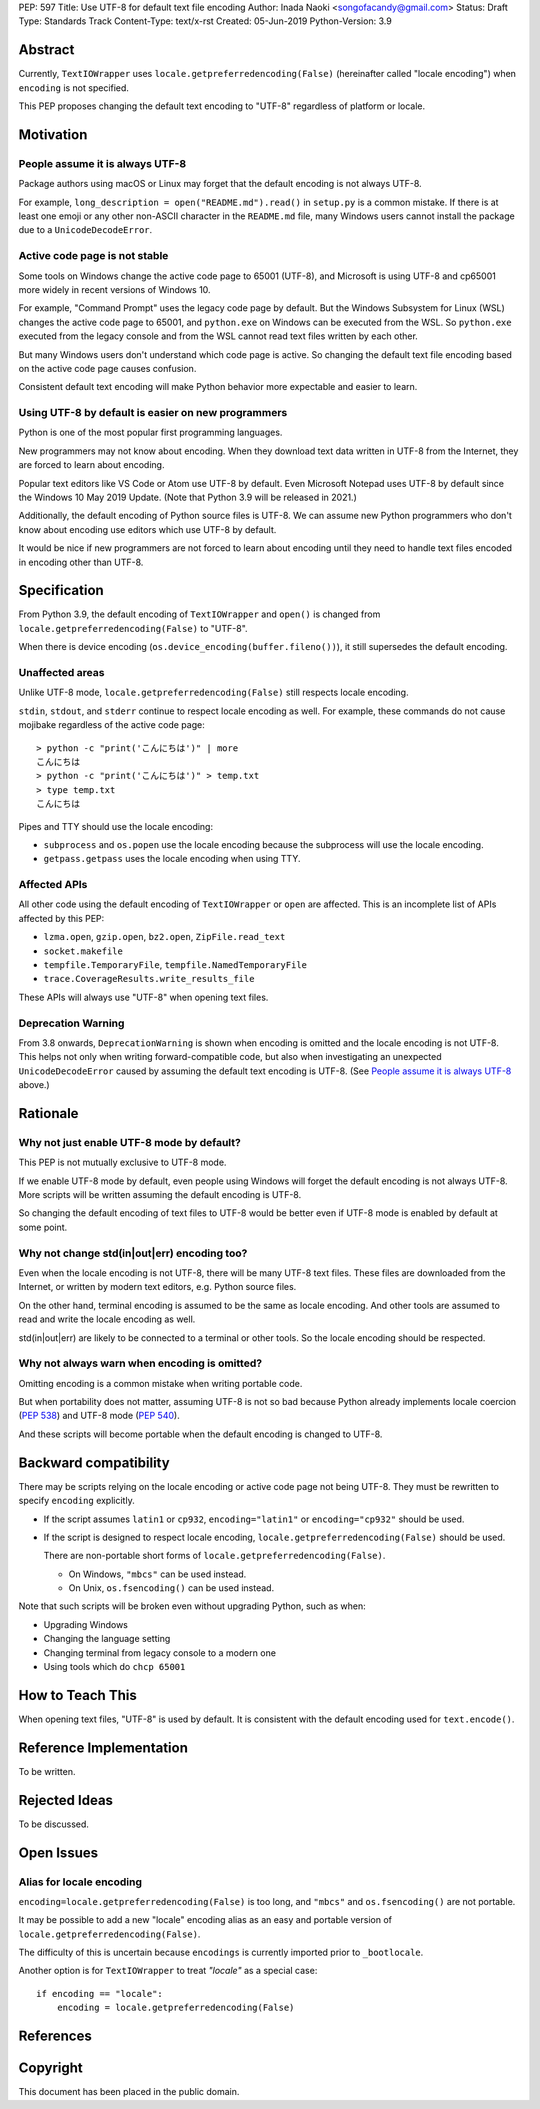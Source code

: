 PEP: 597
Title: Use UTF-8 for default text file encoding
Author: Inada Naoki  <songofacandy@gmail.com>
Status: Draft
Type: Standards Track
Content-Type: text/x-rst
Created: 05-Jun-2019
Python-Version: 3.9


Abstract
========

Currently, ``TextIOWrapper`` uses ``locale.getpreferredencoding(False)``
(hereinafter called "locale encoding") when ``encoding`` is not specified.

This PEP proposes changing the default text encoding to "UTF-8"
regardless of platform or locale.


Motivation
==========

People assume it is always UTF-8
--------------------------------

Package authors using macOS or Linux may forget that the default encoding
is not always UTF-8.

For example, ``long_description = open("README.md").read()`` in
``setup.py`` is a common mistake.  If there is at least one emoji or any
other non-ASCII character in the ``README.md`` file, many Windows users
cannot install the package due to a ``UnicodeDecodeError``.


Active code page is not stable
------------------------------

Some tools on Windows change the active code page to 65001 (UTF-8), and
Microsoft is using UTF-8 and cp65001 more widely in recent versions of Windows
10.

For example, "Command Prompt" uses the legacy code page by default.
But the Windows Subsystem for Linux (WSL) changes the active code page to
65001, and ``python.exe`` on Windows can be executed from the WSL.  So
``python.exe`` executed from the legacy console and from the WSL cannot read
text files written by each other.

But many Windows users don't understand which code page is active.
So changing the default text file encoding based on the active code page
causes confusion.

Consistent default text encoding will make Python behavior more expectable
and easier to learn.


Using UTF-8 by default is easier on new programmers
---------------------------------------------------

Python is one of the most popular first programming languages.

New programmers may not know about encoding.  When they download text data
written in UTF-8 from the Internet, they are forced to learn about encoding.

Popular text editors like VS Code or Atom use UTF-8 by default.
Even Microsoft Notepad uses UTF-8 by default since the Windows 10 May 2019
Update.  (Note that Python 3.9 will be released in 2021.)

Additionally, the default encoding of Python source files is UTF-8.
We can assume new Python programmers who don't know about encoding
use editors which use UTF-8 by default.

It would be nice if new programmers are not forced to learn about encoding
until they need to handle text files encoded in encoding other than UTF-8.


Specification
=============

From Python 3.9, the default encoding of ``TextIOWrapper`` and ``open()`` is
changed from ``locale.getpreferredencoding(False)`` to "UTF-8".

When there is device encoding (``os.device_encoding(buffer.fileno())``),
it still supersedes the default encoding.


Unaffected areas
----------------

Unlike UTF-8 mode, ``locale.getpreferredencoding(False)`` still respects
locale encoding.

``stdin``, ``stdout``, and ``stderr`` continue to respect locale encoding as
well.  For example, these commands do not cause mojibake regardless of the
active code page::

   > python -c "print('こんにちは')" | more
   こんにちは
   > python -c "print('こんにちは')" > temp.txt
   > type temp.txt
   こんにちは

Pipes and TTY should use the locale encoding:

* ``subprocess`` and ``os.popen`` use the locale encoding because the
  subprocess will use the locale encoding.
* ``getpass.getpass`` uses the locale encoding when using TTY.


Affected APIs
-------------

All other code using the default encoding of ``TextIOWrapper`` or ``open`` are
affected.  This is an incomplete list of APIs affected by this PEP:

* ``lzma.open``, ``gzip.open``, ``bz2.open``, ``ZipFile.read_text``
* ``socket.makefile``
* ``tempfile.TemporaryFile``, ``tempfile.NamedTemporaryFile``
* ``trace.CoverageResults.write_results_file``

These APIs will always use "UTF-8" when opening text files.


Deprecation Warning
-------------------

From 3.8 onwards, ``DeprecationWarning`` is shown when encoding is omitted and
the locale encoding is not UTF-8.  This helps not only when writing
forward-compatible code, but also when investigating an unexpected
``UnicodeDecodeError`` caused by assuming the default text encoding is
UTF-8. (See `People assume it is always UTF-8`_ above.)


Rationale
=========

Why not just enable UTF-8 mode by default?
------------------------------------------

This PEP is not mutually exclusive to UTF-8 mode.

If we enable UTF-8 mode by default, even people using Windows will forget
the default encoding is not always UTF-8.  More scripts will be written
assuming the default encoding is UTF-8.

So changing the default encoding of text files to UTF-8 would be
better even if UTF-8 mode is enabled by default at some point.


Why not change std(in|out|err) encoding too?
--------------------------------------------

Even when the locale encoding is not UTF-8, there will be many UTF-8
text files.  These files are downloaded from the Internet, or
written by modern text editors, e.g. Python source files.

On the other hand, terminal encoding is assumed to be the same as
locale encoding.  And other tools are assumed to read and write the
locale encoding as well.

std(in|out|err) are likely to be connected to a terminal or other
tools.  So the locale encoding should be respected.


Why not always warn when encoding is omitted?
---------------------------------------------

Omitting encoding is a common mistake when writing portable code.

But when portability does not matter, assuming UTF-8 is not so bad because
Python already implements locale coercion (:pep:`538`) and UTF-8 mode
(:pep:`540`).

And these scripts will become portable when the default encoding is changed
to UTF-8.


Backward compatibility
======================

There may be scripts relying on the locale encoding or active code page not
being UTF-8.  They must be rewritten to specify ``encoding`` explicitly.

* If the script assumes ``latin1`` or ``cp932``, ``encoding="latin1"``
  or ``encoding="cp932"`` should be used.

* If the script is designed to respect locale encoding,
  ``locale.getpreferredencoding(False)`` should be used.

  There are non-portable short forms of ``locale.getpreferredencoding(False)``.

  * On Windows, ``"mbcs"`` can be used instead.
  * On Unix, ``os.fsencoding()`` can be used instead.

Note that such scripts will be broken even without upgrading Python, such as
when:

* Upgrading Windows
* Changing the language setting
* Changing terminal from legacy console to a modern one
* Using tools which do ``chcp 65001``


How to Teach This
=================

When opening text files, "UTF-8" is used by default.  It is consistent
with the default encoding used for ``text.encode()``.


Reference Implementation
========================

To be written.


Rejected Ideas
==============

To be discussed.


Open Issues
===========

Alias for locale encoding
-------------------------

``encoding=locale.getpreferredencoding(False)`` is too long, and
``"mbcs"`` and ``os.fsencoding()`` are not portable.

It may be possible to add a new "locale" encoding alias as an easy and
portable version of ``locale.getpreferredencoding(False)``.

The difficulty of this is uncertain because ``encodings`` is currently
imported prior to ``_bootlocale``.

Another option is for ``TextIOWrapper`` to treat `"locale"` as a special
case::

   if encoding == "locale":
       encoding = locale.getpreferredencoding(False)



References
==========


Copyright
=========

This document has been placed in the public domain.

..
   Local Variables:
   mode: indented-text
   indent-tabs-mode: nil
   sentence-end-double-space: t
   fill-column: 70
   coding: utf-8
   End:

